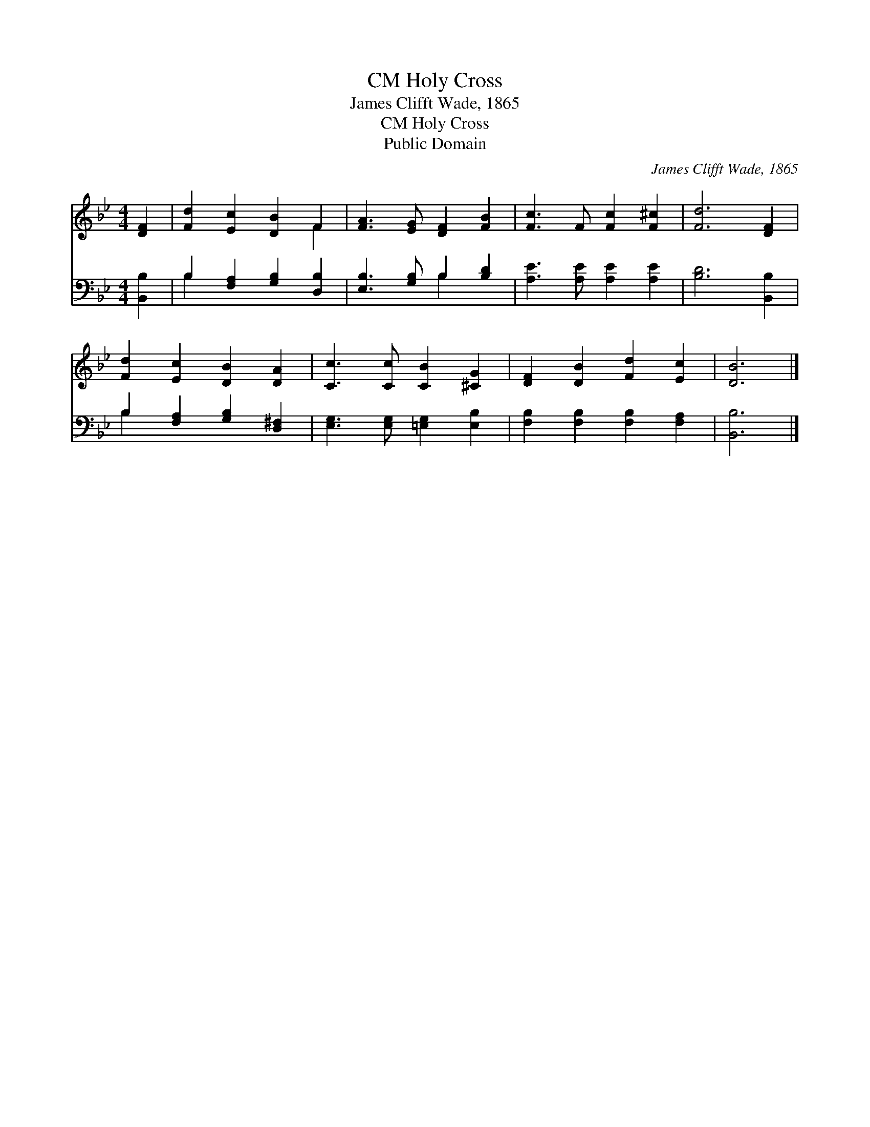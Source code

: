 X:1
T:Holy Cross, CM
T:James Clifft Wade, 1865
T:Holy Cross, CM
T:Public Domain
C:James Clifft Wade, 1865
Z:Public Domain
%%score ( 1 2 ) ( 3 4 )
L:1/8
M:4/4
K:Bb
V:1 treble 
V:2 treble 
V:3 bass 
V:4 bass 
V:1
 [DF]2 | [Fd]2 [Ec]2 [DB]2 F2 | [FA]3 [EG] [DF]2 [FB]2 | [Fc]3 F [Fc]2 [F^c]2 | [Fd]6 [DF]2 | %5
 [Fd]2 [Ec]2 [DB]2 [DA]2 | [Cc]3 [Cc] [CB]2 [^CG]2 | [DF]2 [DB]2 [Fd]2 [Ec]2 | [DB]6 |] %9
V:2
 x2 | x6 F2 | x8 | x8 | x8 | x8 | x8 | x8 | x6 |] %9
V:3
 [B,,B,]2 | B,2 [F,A,]2 [G,B,]2 [D,B,]2 | [E,B,]3 [G,B,] B,2 [B,D]2 | [A,E]3 [A,E] [A,E]2 [A,E]2 | %4
 [B,D]6 [B,,B,]2 | B,2 [F,A,]2 [G,B,]2 [D,^F,]2 | [E,G,]3 [E,G,] [=E,G,]2 [E,B,]2 | %7
 [F,B,]2 [F,B,]2 [F,B,]2 [F,A,]2 | [B,,B,]6 |] %9
V:4
 x2 | B,2 x6 | x4 B,2 x2 | x8 | x8 | B,2 x6 | x8 | x8 | x6 |] %9

